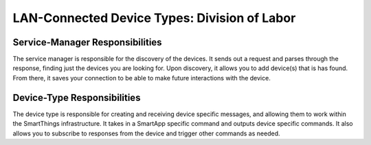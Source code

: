 LAN-Connected Device Types: Division of Labor
=============================================

Service-Manager Responsibilities
--------------------------------

The service manager is responsible for the discovery of the devices. It
sends out a request and parses through the response, finding just the
devices you are looking for. Upon discovery, it allows you to add
device(s) that is has found. From there, it saves your connection to be
able to make future interactions with the device.

Device-Type Responsibilities
----------------------------

The device type is responsible for creating and receiving device
specific messages, and allowing them to work within the SmartThings
infrastructure. It takes in a SmartApp specific command and outputs
device specific commands. It also allows you to subscribe to responses
from the device and trigger other commands as needed.
